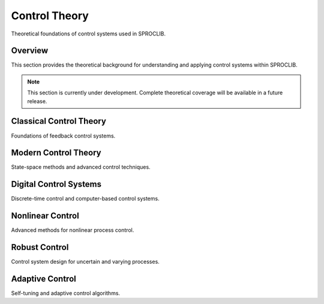 Control Theory
==============

Theoretical foundations of control systems used in SPROCLIB.

Overview
--------

This section provides the theoretical background for understanding and applying
control systems within SPROCLIB.

.. note::
   This section is currently under development. Complete theoretical
   coverage will be available in a future release.

Classical Control Theory
------------------------

Foundations of feedback control systems.

Modern Control Theory
---------------------

State-space methods and advanced control techniques.

Digital Control Systems
-----------------------

Discrete-time control and computer-based control systems.

Nonlinear Control
----------------

Advanced methods for nonlinear process control.

Robust Control
-------------

Control system design for uncertain and varying processes.

Adaptive Control
---------------

Self-tuning and adaptive control algorithms.
